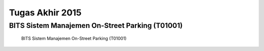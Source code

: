 Tugas Akhir 2015
==============================================

BITS Sistem Manajemen On-Street Parking (T01001)
------------------------------------------------

.. figure:: BITS-Sistem-Manajemen-On-Street-Parking-(T01001)-poster.jpg

   BITS Sistem Manajemen On-Street Parking (T01001)
